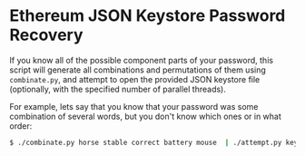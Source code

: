 * Ethereum JSON Keystore Password Recovery

If you know all of the possible component parts of your password, this script will generate all
combinations and permutations of them using =combinate.py=, and attempt to open the provided JSON
keystore file (optionally, with the specified number of parallel threads).

For example, lets say that you know that your password was some combination of several words, but
you don't know which ones or in what order:

#+BEGIN_SRC bash
$ ./combinate.py horse stable correct battery mouse  | ./attempt.py keystore/*.test 8
#+END_SRC
